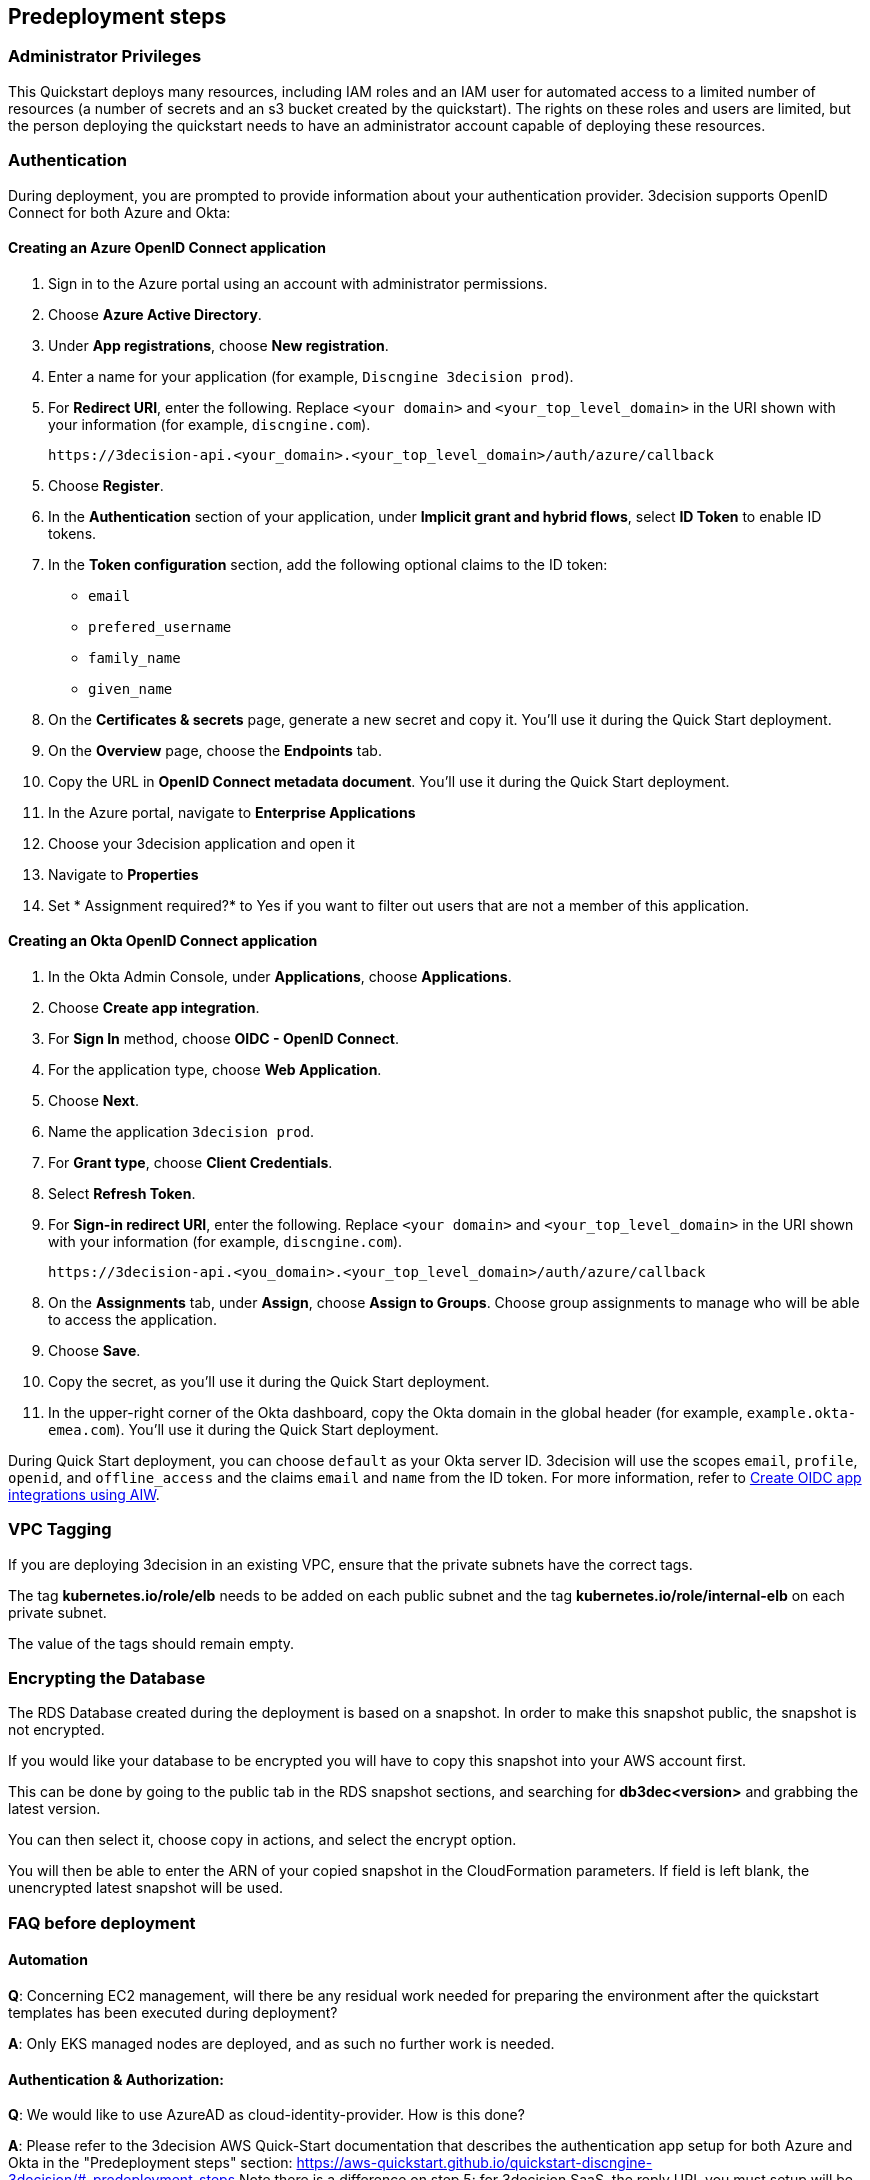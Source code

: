 //Include any predeployment steps here, such as signing up for a Marketplace AMI or making any changes to a Partner account. If there are none leave this file empty.

== Predeployment steps

=== Administrator Privileges

This Quickstart deploys many resources, including IAM roles and an IAM user for automated access to a limited number of resources (a number of secrets and an s3 bucket created by the quickstart). The rights on these roles and users are limited, but the person deploying the quickstart needs to have an administrator account capable of deploying these resources.

=== Authentication

During deployment, you are prompted to provide information about your authentication provider. 3decision supports OpenID Connect for both Azure and Okta:

==== Creating an Azure OpenID Connect application

. Sign in to the Azure portal using an account with administrator permissions.
. Choose *Azure Active Directory*.
. Under *App registrations*, choose *New registration*.
. Enter a name for your application (for example, `Discngine 3decision prod`).
. For *Redirect URI*, enter the following. Replace `<your domain>` and `<your_top_level_domain>` in the URI shown with your information (for example, `discngine.com`).

+
`\https://3decision-api.<your_domain>.<your_top_level_domain>/auth/azure/callback`

[start=5]
. Choose *Register*.
. In the *Authentication* section of your application, under *Implicit grant and hybrid flows*, select *ID Token* to enable ID tokens.
. In the *Token configuration* section, add the following optional claims to the ID token:
- `email`
- `prefered_username`
- `family_name`
- `given_name`

. On the *Certificates & secrets* page, generate a new secret and copy it. You'll use it during the Quick Start deployment.
. On the *Overview* page, choose the *Endpoints* tab.
. Copy the URL in *OpenID Connect metadata document*. You'll use it during the Quick Start deployment.

. In the Azure portal, navigate to *Enterprise Applications*
. Choose your 3decision application and open it
. Navigate to *Properties* 
. Set * Assignment required?* to Yes if you want to filter out users that are not a member of this application.

==== Creating an Okta OpenID Connect application

. In the Okta Admin Console, under *Applications*, choose *Applications*.
. Choose *Create app integration*.
. For *Sign In* method, choose *OIDC - OpenID Connect*.
. For the application type, choose *Web Application*.
. Choose *Next*.
. Name the application `3decision prod`.
. For *Grant type*, choose *Client Credentials*.
. Select *Refresh Token*.
. For *Sign-in redirect URI*, enter the following. Replace `<your domain>` and `<your_top_level_domain>` in the URI shown with your information (for example, `discngine.com`).

+
`\https://3decision-api.<you_domain>.<your_top_level_domain>/auth/azure/callback`

[start=8]
. On the *Assignments* tab, under *Assign*, choose *Assign to Groups*. Choose group assignments to manage who will be able to access the application.
. Choose *Save*.
. Copy the secret, as you'll use it during the Quick Start deployment.
. In the upper-right corner of the Okta dashboard, copy the Okta domain in the global header (for example, `example.okta-emea.com`). You'll use it during the Quick Start deployment.

During Quick Start deployment, you can choose `default` as your Okta server ID. 3decision will use the scopes `email`, `profile`, `openid`, and `offline_access` and the claims `email` and `name` from the ID token. For more information, refer to https://help.okta.com/en/prod/Content/Topics/Apps/Apps_App_Integration_Wizard_OIDC.htm[Create OIDC app integrations using AIW].

=== VPC Tagging

If you are deploying 3decision in an existing VPC, ensure that the private subnets have the correct tags. 

The tag *kubernetes.io/role/elb* needs to be added on each public subnet and the tag *kubernetes.io/role/internal-elb* on each private subnet.

The value of the tags should remain empty.

=== Encrypting the Database

The RDS Database created during the deployment is based on a snapshot.
In order to make this snapshot public, the snapshot is not encrypted.

If you would like your database to be encrypted you will have to copy this snapshot into your AWS account first.

This can be done by going to the public tab in the RDS snapshot sections, and searching for **db3dec<version>** and grabbing the latest version.

You can then select it, choose copy in actions, and select the encrypt option.

You will then be able to enter the ARN of your copied snapshot in the CloudFormation parameters. If field is left blank, the unencrypted latest snapshot will be used.

=== FAQ before deployment

==== Automation

*Q*: Concerning EC2 management, will there be any residual work needed for preparing the environment after the quickstart templates has been executed during deployment?

*A*: Only EKS managed nodes are deployed, and as such no further work is needed.
 
==== Authentication & Authorization:

*Q*: We would like to use AzureAD as cloud-identity-provider. How is this done?

*A*: Please refer to the 3decision AWS Quick-Start documentation that describes the authentication app setup for both Azure and Okta in the "Predeployment steps" section: https://aws-quickstart.github.io/quickstart-discngine-3decision/#_predeployment_steps
Note there is a difference on step 5:
for 3decision SaaS, the reply URL you must setup will be as follows:
https://3decision-<company>-api.discngine.cloud/auth/azure/callback
- <company> will usually be provided by your Discngine sale contact. This value will usually be your company name or your company name abreviation.

*Q*: Any options for other (future) cloud-directories ? 

*A*: Okta is also supported. The 3decision AWS Quickstart version also supports LDAP.

*Q*: Which authentication protocols are supported by 3Decision Application platform?

*A*: Open ID Connect and LDAP.

Q: Why does Azure require additional claims and not Okta?

A: Azure requires additional claims for 3decision to work with Azure. The default Azure ID token claims are not enough.

*Q*: How many types of users/roles do we have?  (i.e. User vs. priviliged admin users)?

*A*: Only 1 ("user" type). The notion of user role in 3decision (3 roles exists) is business oriented and only affect the layout of the application.

The notion of "administrator" does not exist.

Administration of the data is managed by a very granular grant management of projects and structure access within the app by the owner of the data.
The owner of the data is the user that uploaded the structures in 3decision or a user that was granted the ownership.

This aspect is part of the training/onboarding.

*Q*: How do we manage access control and User Management within application!

*A*: User access management is performed at the level of the identity provicer (Azure, Okta) by granting/revoking acces to the Open ID connect application.

Access to the data to users is managed in the application by a data owners (people that uploaded the data or that are made owners).

Data access policy within the app is deny-by-default for private data.

Users can only public data by default.

==== AWS platform overview

*Q*: Walkthrough of System landscape ?

*A*: Please check the architecture schema here: https://aws-quickstart.github.io/quickstart-discngine-3decision/#_architecture

*Q*: Examples of use (spin up / shut down)

*A*: Spinning up 3decision Quickstart consists in executing a cloudformation script. You can launch it by clicking one of the 3 deployments options: "Deployment options" section here: https://aws-quickstart.github.io/quickstart-discngine-3decision/#_deployment_options

Clicking on one of the 3 links will open your AWS console, you will need to fill 2 or 3 configuration details and hit the create button.

*Q*: Any persistent nodes?

*A*: Yes the minimal shape of the kubernetes cluster is 3 nodes.

*Q*: Is all critical data located in the RDS ?

*A*: No, analysed data and metadata is stored in an Oracle RDS database. Your RAW data (uploaded structures and files) is also persisted on encrypted EBS volumes as a "datasafe".

*Q*: Loadbalancing / failover ?

*A*: The quickstart deploys an application load balancer (flexibility over network configuration is included in the cloudformation options, especially for Route53).


==== Operations & security:

*Q*: Backup options?

*A*: We highly recommend enabling RDS backups (done by default) and EBS volumes backups for failover/BCP: creating a new 3decision environement from backups using the cloudformation template is easy.

*Q*: Patch management (who and how is this handled?)

*A*: 3decision quickstart only use AWS managed services: EC2 nodes are managed by AWS. RDS database is AWS managed. No patching management is required.
 
*Q*: Security patching of Bastion host ?
*A*: By default, the bastion is not deployed. If you do chosse to deploy it, you will need to handle the patching.

*Q*: Deployment & maintenance as a service ?

*A*: If Discngine technical staff can be provided with sufficiant AWS privileges (AWS administration privileges), deployment and maintenance can be provided as extra support.

*Q*: Review of cloud infrastructure after UAT/deployment and before PROD deployment ?

*A*: The customer can deploy as many test/dev/UAT environments as required, only production environements require a contractual licence.

*Q*: Is there a licence file required ?

*A*: No. The licence and user web seats are contractual.

*Q*: Staff will be needing access to cluster, should we pay for additionnal web seats ?

*A*: No. Admin access are free, even in production.

*Q*: How about structure upload documentation/requirement ?

*A*: A full requirement list and documentation exists, please ask your 3decision sale contact to provide it.

*Q*: Can continuous deployment can be configured ?

*A*: No, CD only concerns the 3decision SaaS version. Updates will be deployed by the customer cluster manager. Update commands and instructions will be provided out of the box. Discngine will provide support for the updates too.

*Q*: Will 3decision make HTTP calls to internet websites?

*A*: Yes, 3decision synchronizes with public structures made available by the RCSB PDB (Research Collaboratory for Structural Bioinformatics PDB). The data synchronization uses the Rsync protocol. 

3decision calls the following domains:

  * `rsync.ebi.ac.uk` on port 873
  * `rsync.wwpdb.org` on ports 873 and 33444
  
==== Data Encryption

*Q*: How is data encrypted ?

*A*: The RDS Database created during the deployment is based on a snapshot. In order to make this snapshot public, the snapshot is not encrypted.

If you would like your database to be encrypted you will need to follow these steps https://aws-quickstart.github.io/quickstart-discngine-3decision/#_encrypting_the_database 


==== Testing/verification

*Q*: Support of Automated System Verification test cases?	 

*A*: Currently no automated testing available for now. Smoke tests will arrive later in 2023.

*Q*: Automated health checks ?

*A*: Each 3decision microservice provides a liveness and readiness endpoint but no canary monitoring is provided out of the box. Monitoring probes must be configured by the customer.


==== Sizing and shapes

*Q*: What are sizing specs for the database ?

*A*: Database shape for up to 20 users (concurrent) t3.xlarge is recommended. This can be increased during the deployment.

Oracle RDS storage is 1Tb (extensible to 3Tb, some customers use up to 2Tb). 

*Q*: Sizing of storage: 

*A*: EBS: overall storage is ~1.2Tb.

EBS volumes : 8 * 50Go + 1 * 8 Go + 1 * 512 Go
 
*Q*: what is the minimal kubernetes nodes specs ?

*A*: Customers are using application in different ways, and config may differ.

The minimal configuration is 3 nodes. Shape size should be kept as 3 * t3.xlarge.

*Q*: DB is Amazon ORACLE RDS?	

*A*: Yes, ORACLE RDS Standard edition 

License is included in the shape AWS (license included, and is charged over AWS consumption)

*Q*: Sizing for cost estimates approach?

*A*: With default sizing, the 3decision environement should cost around 1000euros per month.

The best estimate is done by deploying a temporary 3decision environnement in an AWS sandbox and use AWS finops tools to track the costs for a sort period of time.
	 
 

==== Technical AWS infrastructure: 

*Q*: In more detail, what is this “AWS Quick Starts process”? Is it Cloudformation templates, CDK scripts or something third?

*A*: AWS Biotech Blueprint Quick Starts are a set of Cloudformation templates. 3decision is a AWS Biotech Blueprint Quick Start. Launching the 3decision quickstart link will open your AWS Cloudformation console.

*Q*: Is there an OS requirement ?

*A*: 3decision uses Amazon EKS cluster with Linux nodes. EC2 instance management is automated by Amazon EKS. Some customers use their own hardened node images.

*Q*: Is 3decision using ”just” EC2 nodes or is it EKS nodes?

*A*: EKS nodes. 

*Q*: Same for the database – which one? 

*A*: Oracle RDS Database Shape can be changed during the Cloud formation deployment (or afterwards). The default and recommended shape is db.t3.xlarge. 
 
==== Storage capacity specifications 

*Q*: How much  storage space does a typical (3 Å resolution) CryoEM entry require- including meta data and the corresponding mrc file ?

*A*: This is variable and highly dependent on your data. The mrc files can be over 1GB if the the system includs many protein chains but for typical drug discovery projectsn the CryoEM structure entries are 1-2 Mb and their associated mrc file 30-150 Mb.

*Q*: How much does an Xray based structure, including all data, fill ?

*A*: A typical X-Ray file is between 100Ko and 1Mb. Associated data depends on customer data: Pdf files are within the same range, density maps are a bit larger (1Mb to 10Mb), word documents also within the range of 1Mb, etc.

*Q*: Does Discngine have any average figures to draw on, from existing customers, in regards to amount of cloud storage that will be needed (i.e. in best, worst and most likely scenarios). These figures will be used to calculate expected storage usage, also for inputs to cost drivers and budgeting.

*A*: EBS: overall storage is ~1.2Tb. RDS Oracle: 1Tb (extensible to 3Tb, some customers use up to 2Tb). You can roughly consider that uploading large scale datasets like Alphafold will require 1 additionnal Tb for EBS and 1 additionnal Tb for RDS.
 
==== Planning the deployment

*Q*: Is there a documentation explaining how to plan the deployment ?

*A*: Yes: https://aws-ia.github.io/content/qs_info.html and https://aws-quickstart.github.io/quickstart-discngine-3decision/